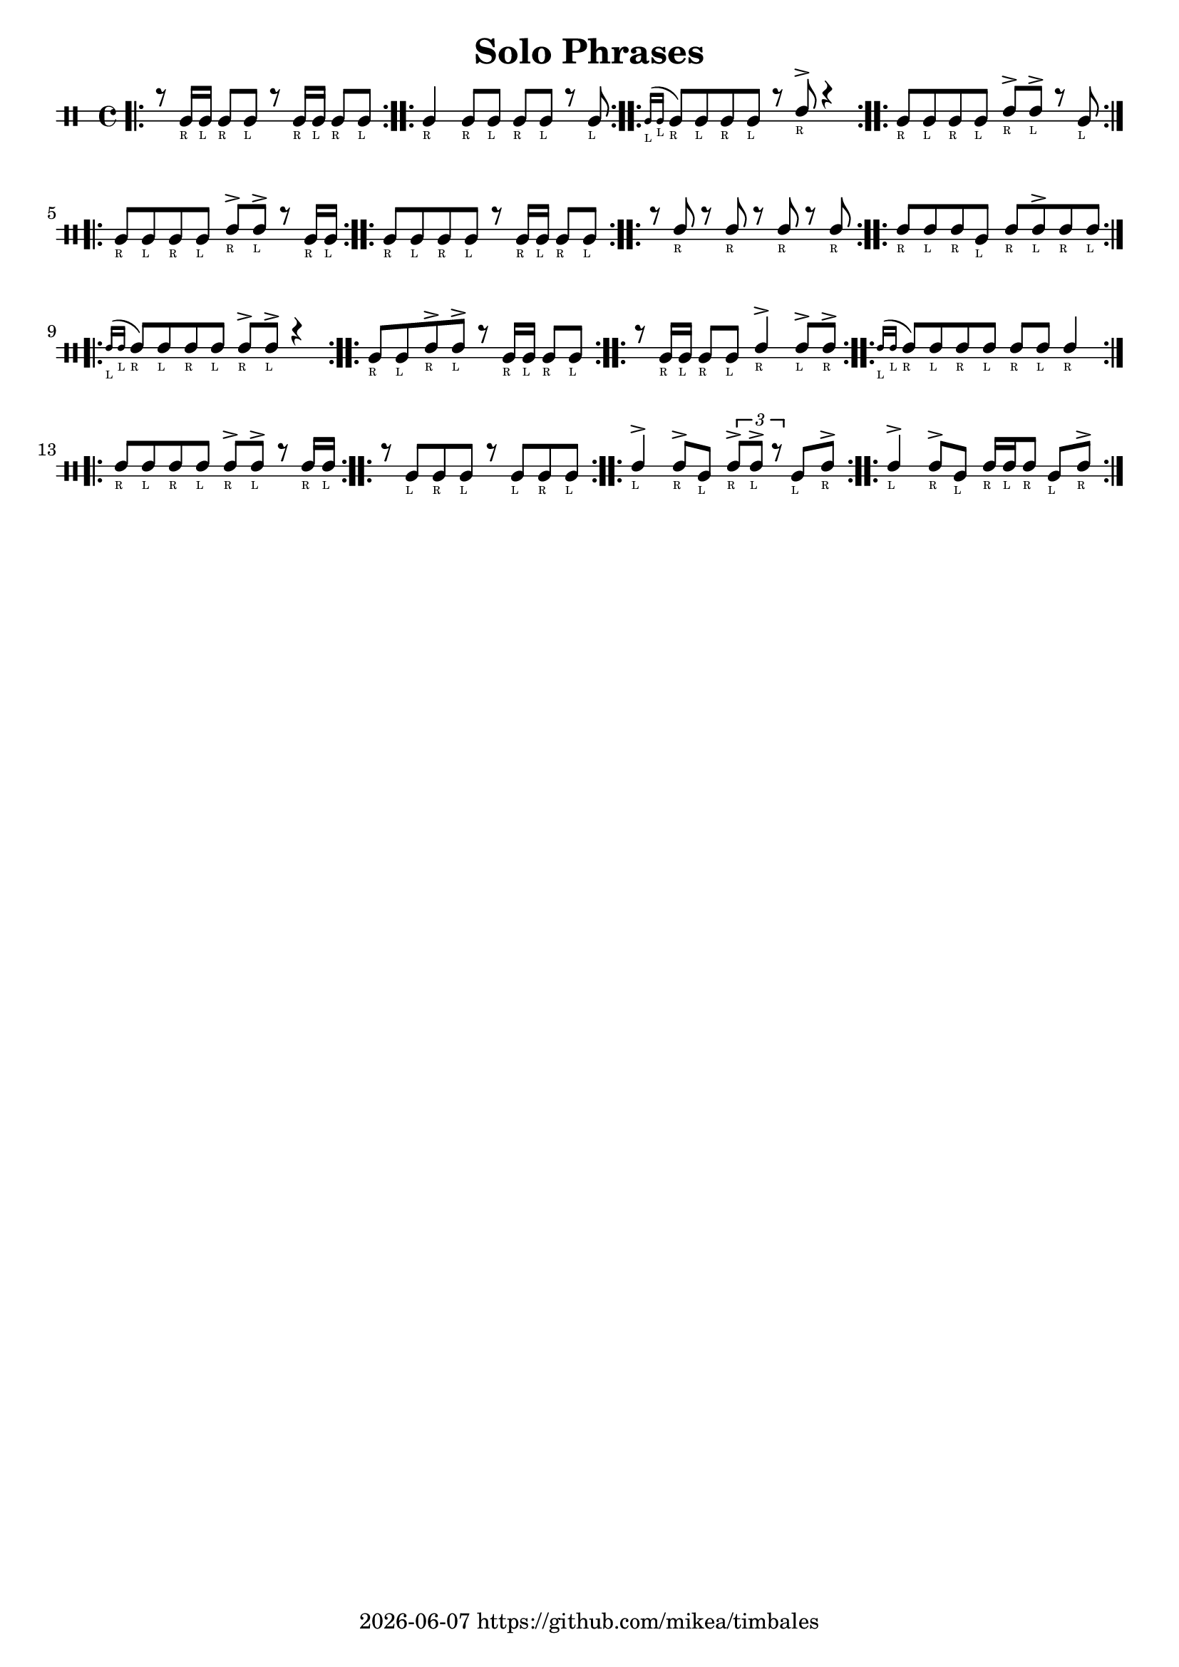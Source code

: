 \version "2.24.2"

\paper {
    indent = 0
}

date = #(strftime "%Y-%m-%d" (localtime (current-time)))

\header {
  title = "Solo Phrases"
  tagline = \markup { \date "https://github.com/mikea/timbales" }
}

startGraceMusic = {
  <>(
  \override NoteHead.font-size = #-5
}

stopGraceMusic = {
  \revert NoteHead.font-size
  <>)
}

\new DrumStaff \with {
    % instrumentName = "Timbales"
    drumStyleTable = #timbales-style
    \override StaffSymbol.line-count = #2
    \override TextScript.font-size = #-6
} <<
    \new DrumVoice { \voiceOne \drummode { 
        \bar ".|:"

        r8 timl16_"R" 16_"L" 8_"R" 8_"L" r8 timl16_"R" 16_"L" 8_"R" 8_"L" | \bar ":..:"
        timl4_"R" timl8_"R" timl8_"L" timl8_"R" timl8_"L" r8 timl8_"L"  | \bar ":..:"
        \grace { timl16_"L" timl16_"L" } timl8_"R" timl8_"L" timl8_"R" timl8_"L" r8 timh8_"R"-> r4  | \bar ":..:"
        timl8_"R" timl8_"L" timl8_"R" timl8_"L" timh8_"R"-> timh8_"L"-> r8 timl8_"L"  | \bar ":..:"
        timl8_"R" timl8_"L" timl8_"R" timl8_"L" timh8_"R"-> timh8_"L"-> r8 timl16_"R" timl16_"L"  | \bar ":..:"
        timl8_"R" timl8_"L" timl8_"R" timl8_"L" r8 timl16_"R" timl16_"L" timl8_"R" timl8_"L"  | \bar ":..:"
        r8 timh8_"R" r8 timh8_"R" r8 timh8_"R" r8 timh8_"R" | \bar ":..:"
        timh8_"R" timh8_"L" timh8_"R" timl8_"L" timh8_"R" timh8_"L"-> timh8_"R" timh8_"L"  | \bar ":..:"
        \grace { timh16_"L" timh16_"L" } timh8_"R" timh8_"L" timh8_"R" timh8_"L" timh8_"R"-> timh8_"L"-> r4 | \bar ":..:"
        timl8_"R" timl8_"L" timh8_"R"-> timh8_"L"-> r8 timl16_"R" timl16_"L" timl8_"R" timl8_"L" | \bar ":..:"
        r8 timl16_"R" timl16_"L" timl8_"R" timl8_"L" timh4_"R"-> timh8_"L"-> timh8_"R"-> | \bar ":..:"
        \grace { timh16_"L" timh16_"L" } timh8_"R" timh8_"L" timh8_"R" timh8_"L" timh8_"R" timh8_"L" timh4_"R" | \bar ":..:"
        timh8_"R" timh8_"L" timh8_"R" timh8_"L" timh8_"R"-> timh8_"L"-> r8 timh16_"R" timh16_"L" | \bar ":..:"
        r8 timl8_"L" timl8_"R" timl8_"L" r8 timl8_"L" timl8_"R" timl8_"L" | \bar ":..:"
        timh4_"L"-> timh8_"R"-> timl8_"L" \tuplet 3/2 { timh8_"R"-> timh8_"L"-> r8  } timl8_"L" timh8_"R"-> | \bar ":..:"
        timh4_"L"-> timh8_"R"-> timl8_"L" timh16_"R" timh16_"L" timh8_"R" timl8_"L" timh8_"R"-> | \bar ":..:"

        \bar ":|."
    }}
>>
